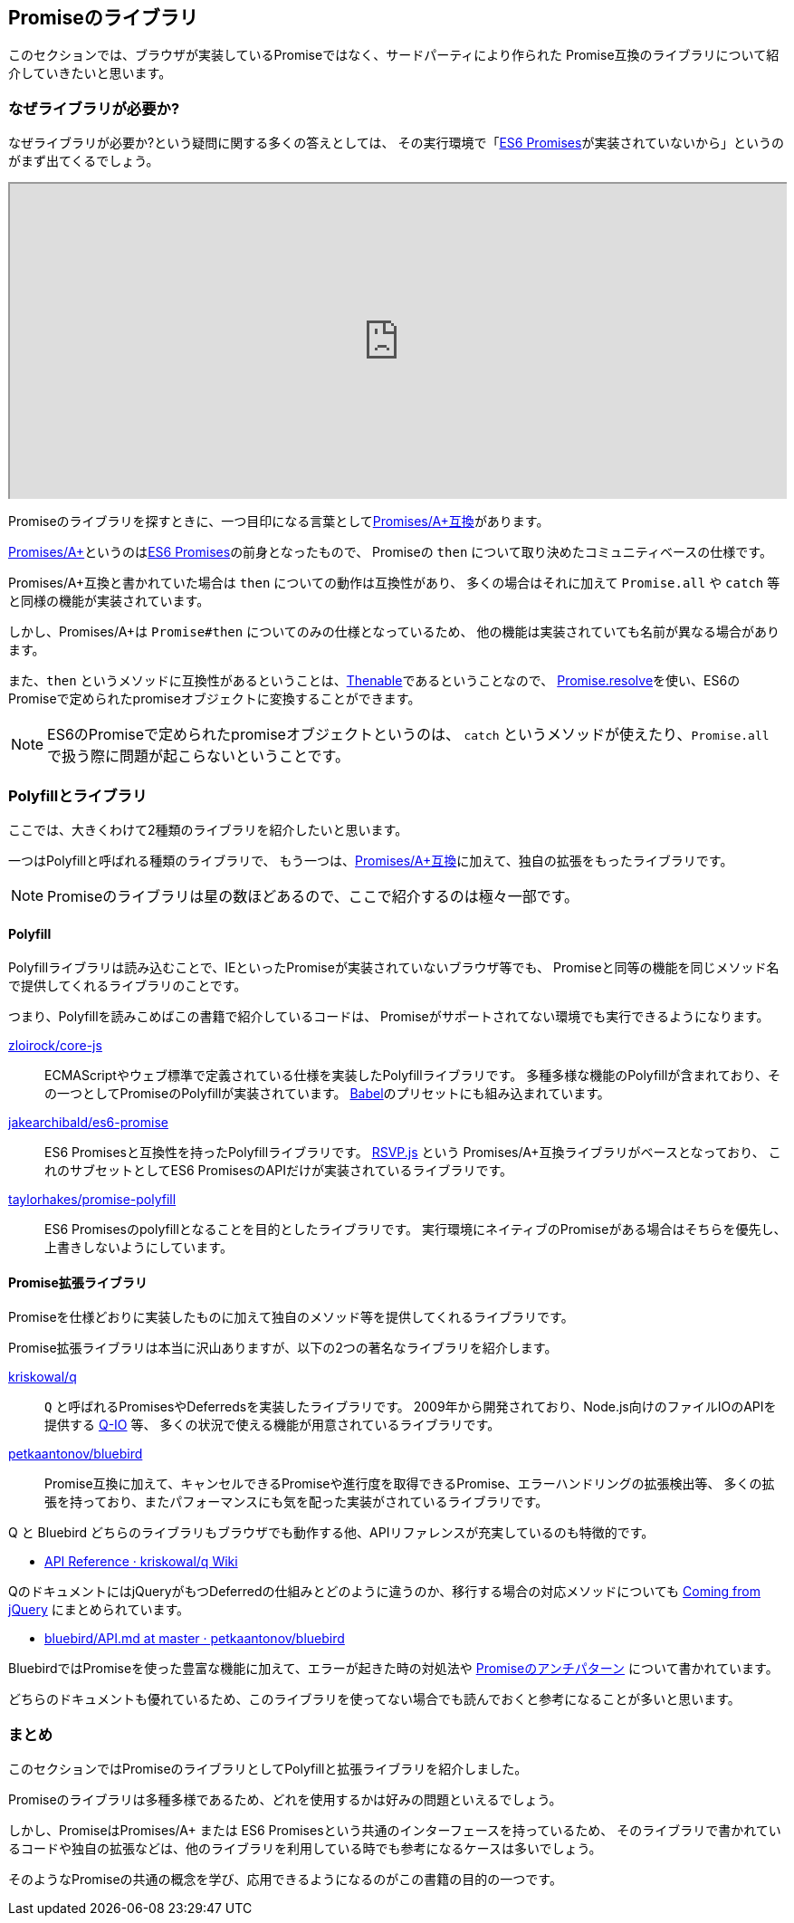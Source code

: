 [[promise-library]]
== Promiseのライブラリ

このセクションでは、ブラウザが実装しているPromiseではなく、サードパーティにより作られた
Promise互換のライブラリについて紹介していきたいと思います。

=== なぜライブラリが必要か?

なぜライブラリが必要か?という疑問に関する多くの答えとしては、
その実行環境で「<<es6-promises,ES6 Promises>>が実装されていないから」というのがまず出てくるでしょう。

ifeval::["{backend}" == "html5"]
++++
<div class="iframe-wrapper" style="width: 100%; height: 350px; overflow: auto; -webkit-overflow-scrolling: touch;">
<iframe src="http://caniuse.com/promises/embed/agents=desktop" width="100%" height="350px"></iframe>
</div>
++++
endif::[]

Promiseのライブラリを探すときに、一つ目印になる言葉として<<promises-aplus, Promises/A+互換>>があります。

<<promises-aplus, Promises/A+>>というのは<<es6-promises,ES6 Promises>>の前身となったもので、
Promiseの `then` について取り決めたコミュニティベースの仕様です。

Promises/A+互換と書かれていた場合は `then` についての動作は互換性があり、
多くの場合はそれに加えて `Promise.all` や `catch` 等と同様の機能が実装されています。

しかし、Promises/A+は `Promise#then` についてのみの仕様となっているため、
他の機能は実装されていても名前が異なる場合があります。

また、`then` というメソッドに互換性があるということは、<<Thenable,Thenable>>であるということなので、
<<Promise.resolve,Promise.resolve>>を使い、ES6のPromiseで定められたpromiseオブジェクトに変換することができます。

[NOTE]
====
ES6のPromiseで定められたpromiseオブジェクトというのは、
`catch` というメソッドが使えたり、`Promise.all` で扱う際に問題が起こらないということです。
====

=== Polyfillとライブラリ

ここでは、大きくわけて2種類のライブラリを紹介したいと思います。

一つはPolyfillと呼ばれる種類のライブラリで、
もう一つは、<<promises-aplus, Promises/A+互換>>に加えて、独自の拡張をもったライブラリです。

[NOTE]
Promiseのライブラリは星の数ほどあるので、ここで紹介するのは極々一部です。

[[promise-polyfill]]
==== Polyfill

Polyfillライブラリは読み込むことで、IEといったPromiseが実装されていないブラウザ等でも、
Promiseと同等の機能を同じメソッド名で提供してくれるライブラリのことです。

つまり、Polyfillを読みこめばこの書籍で紹介しているコードは、
Promiseがサポートされてない環境でも実行できるようになります。

https://github.com/zloirock/core-js[zloirock/core-js]::
    ECMAScriptやウェブ標準で定義されている仕様を実装したPolyfillライブラリです。
    多種多様な機能のPolyfillが含まれており、その一つとしてPromiseのPolyfillが実装されています。
    https://babeljs.io/[Babel]のプリセットにも組み込まれています。
https://github.com/jakearchibald/es6-promise[jakearchibald/es6-promise]::
    ES6 Promisesと互換性を持ったPolyfillライブラリです。
    https://github.com/tildeio/rsvp.js[RSVP.js] という Promises/A+互換ライブラリがベースとなっており、
    これのサブセットとしてES6 PromisesのAPIだけが実装されているライブラリです。
https://github.com/taylorhakes/promise-polyfill[taylorhakes/promise-polyfill]::
    ES6 Promisesのpolyfillとなることを目的としたライブラリです。
    実行環境にネイティブのPromiseがある場合はそちらを優先し、上書きしないようにしています。

==== Promise拡張ライブラリ

Promiseを仕様どおりに実装したものに加えて独自のメソッド等を提供してくれるライブラリです。

Promise拡張ライブラリは本当に沢山ありますが、以下の2つの著名なライブラリを紹介します。

https://github.com/kriskowal/q[kriskowal/q]::
    `Q` と呼ばれるPromisesやDeferredsを実装したライブラリです。
    2009年から開発されており、Node.js向けのファイルIOのAPIを提供する https://github.com/kriskowal/q-io[Q-IO] 等、
    多くの状況で使える機能が用意されているライブラリです。
https://github.com/petkaantonov/bluebird[petkaantonov/bluebird]::
    Promise互換に加えて、キャンセルできるPromiseや進行度を取得できるPromise、エラーハンドリングの拡張検出等、
    多くの拡張を持っており、またパフォーマンスにも気を配った実装がされているライブラリです。

Q と Bluebird どちらのライブラリもブラウザでも動作する他、APIリファレンスが充実しているのも特徴的です。

* https://github.com/kriskowal/q/wiki/API-Reference[API Reference · kriskowal/q Wiki]

QのドキュメントにはjQueryがもつDeferredの仕組みとどのように違うのか、移行する場合の対応メソッドについても
https://github.com/kriskowal/q/wiki/Coming-from-jQuery[Coming from jQuery] にまとめられています。

* https://github.com/petkaantonov/bluebird/blob/master/API.md[bluebird/API.md at master · petkaantonov/bluebird]

BluebirdではPromiseを使った豊富な機能に加えて、エラーが起きた時の対処法や
https://github.com/petkaantonov/bluebird/wiki/Promise-anti-patterns[Promiseのアンチパターン] について書かれています。

どちらのドキュメントも優れているため、このライブラリを使ってない場合でも読んでおくと参考になることが多いと思います。

=== まとめ

このセクションではPromiseのライブラリとしてPolyfillと拡張ライブラリを紹介しました。

Promiseのライブラリは多種多様であるため、どれを使用するかは好みの問題といえるでしょう。

しかし、PromiseはPromises/A+ または ES6 Promisesという共通のインターフェースを持っているため、
そのライブラリで書かれているコードや独自の拡張などは、他のライブラリを利用している時でも参考になるケースは多いでしょう。

そのようなPromiseの共通の概念を学び、応用できるようになるのがこの書籍の目的の一つです。